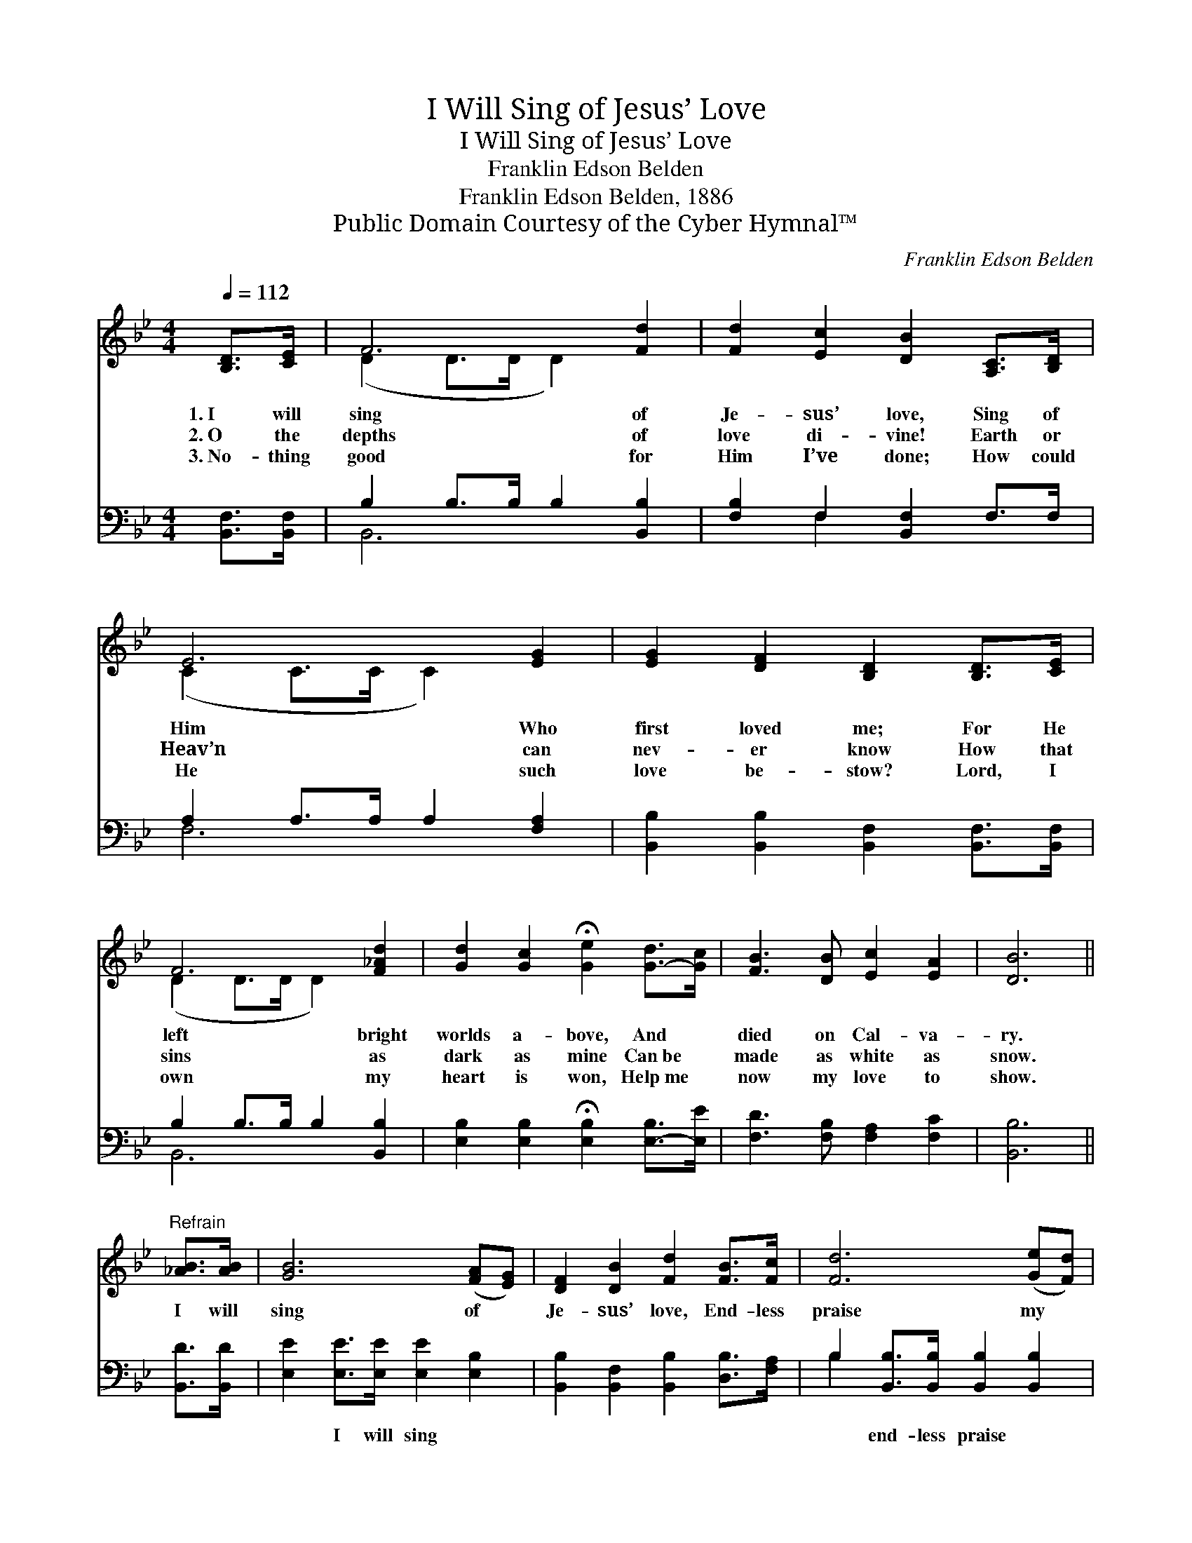 X:1
T:I Will Sing of Jesus’ Love
T:I Will Sing of Jesus’ Love
T:Franklin Edson Belden
T:Franklin Edson Belden, 1886
T:Public Domain Courtesy of the Cyber Hymnal™
C:Franklin Edson Belden
Z:Public Domain
Z:Courtesy of the Cyber Hymnal™
%%score ( 1 2 ) ( 3 4 )
L:1/8
Q:1/4=112
M:4/4
K:Bb
V:1 treble 
V:2 treble 
V:3 bass 
V:4 bass 
V:1
 [B,D]>[CE] | F6 [Fd]2 | [Fd]2 [Ec]2 [DB]2 [A,C]>[B,D] | E6 [EG]2 | [EG]2 [DF]2 [B,D]2 [B,D]>[CE] | %5
w: 1.~I will|sing of|Je- sus’ love, Sing of|Him Who|first loved me; For He|
w: 2.~O the|depths of|love di- vine! Earth or|Heav’n can|nev- er know How that|
w: 3.~No- thing|good for|Him I’ve done; How could|He such|love be- stow? Lord, I|
 F6 [F_Ad]2 | [Gd]2 [Gc]2 !fermata![Ge]2 [G-d]>[Gc] | [FB]3 [DB] [Ec]2 [EA]2 | [DB]6 || %9
w: left bright|worlds a- bove, And *|died on Cal- va-|ry.|
w: sins as|dark as mine Can~be *|made as white as|snow.|
w: own my|heart is won, Help~me *|now my love to|show.|
"^Refrain" [_AB]>[AB] | [GB]6 ([FA][EG]) | [DF]2 [DB]2 [Fd]2 [FB]>[Fc] | [Fd]6 ([Ge][Fd]) | %13
w: I will|sing of *|Je- sus’ love, End- less|praise my *|
w: ||||
w: ||||
 [Fd]2 [Fc]2 [Fc]2 [Fd]>[Ec] | B6 [^FA]2 | [^FA]2 G2 [EG]2 [GB]>[Gc] | [Fd]3 [FB] [Fc]3 [FA] | %17
w: heart shall give; He has|died that|I might live— I will|sing His love for|
w: ||||
w: ||||
 [FB]6 |] %18
w: me.|
w: |
w: |
V:2
 x2 | (D2 D>D D2) x2 | x8 | (C2 C>C C2) x2 | x8 | (D2 D>D D2) x2 | x8 | x8 | x6 || x2 | x8 | x8 | %12
 x8 | x8 | (D2 G4) x2 | x2 G2 x4 | x8 | x6 |] %18
V:3
 [B,,F,]>[B,,F,] | B,2 B,>B, B,2 [B,,B,]2 | [F,B,]2 F,2 [B,,F,]2 F,>F, | A,2 A,>A, A,2 [F,A,]2 | %4
w: ~ ~|~ ~ ~ ~ ~|~ ~ ~ ~ ~|~ ~ ~ ~ ~|
 [B,,B,]2 [B,,B,]2 [B,,F,]2 [B,,F,]>[B,,F,] | B,2 B,>B, B,2 [B,,B,]2 | %6
w: ~ ~ ~ ~ ~|~ ~ ~ ~ ~|
 [E,B,]2 [E,B,]2 !fermata![E,B,]2 [E,-B,]>[E,E] | [F,D]3 [F,B,] [F,A,]2 [F,C]2 | [B,,B,]6 || %9
w: ~ ~ ~ ~ *|~ ~ ~ ~|~|
 [B,,D]>[B,,D] | [E,E]2 [E,E]>[E,E] [E,E]2 [E,B,]2 | [B,,B,]2 [B,,F,]2 [B,,B,]2 [D,B,]>[F,A,] | %12
w: ~ ~|~ I will sing ~|~ ~ ~ ~ ~|
 B,2 [B,,B,]>[B,,B,] [B,,B,]2 [B,,B,]2 | [F,B,]2 [F,A,]2 [F,A,]2 [F,B,]>[F,A,] | %14
w: ~ end- less praise ~|~ ~ ~ ~ ~|
 [G,B,]2 [G,D]>[G,D] [D,D]2 [D,C]2 | [E,C]2 [E,B,]2 [E,B,]2 [E,B,]>[=E,B,] | %16
w: ~ He has died *||
 [F,B,]3 [F,D] [F,E]3 [F,C] | [B,,D]6 |] %18
w: ||
V:4
 x2 | B,,6 x2 | x2 F,2 x4 | F,6 x2 | x8 | B,,6 x2 | x8 | x8 | x6 || x2 | x8 | x8 | B,2 x6 | x8 | %14
 x8 | x8 | x8 | x6 |] %18

